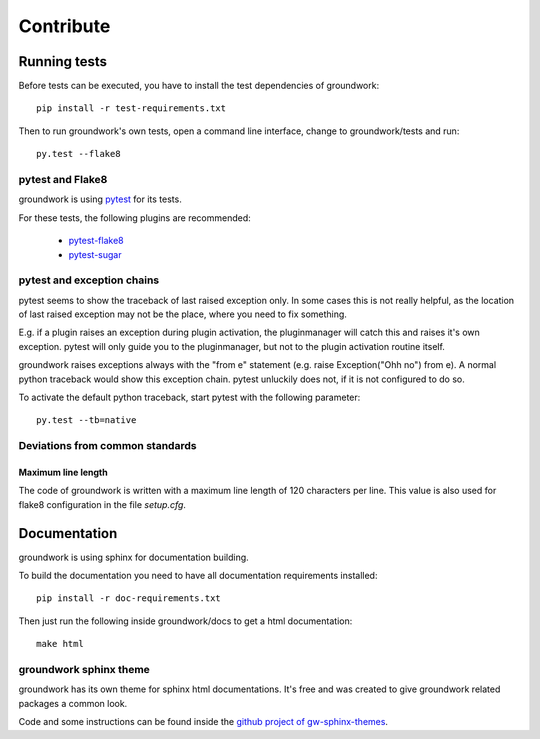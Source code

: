 Contribute
**********

Running tests
=============
Before tests can be executed, you have to install the test dependencies of groundwork::

    pip install -r test-requirements.txt

Then to run groundwork's own tests, open a command line interface, change to groundwork/tests and run::

    py.test --flake8


pytest and Flake8
-----------------
groundwork is using `pytest <http://docs.pytest.org/en/latest/>`_ for its tests.

For these tests, the following plugins are recommended:

 * `pytest-flake8 <https://pypi.python.org/pypi/flake8/1.6.1>`_
 * `pytest-sugar <https://pypi.python.org/pypi/pytest-sugar>`_


pytest and exception chains
---------------------------

pytest seems to show the traceback of last raised exception only.
In some cases this is not really helpful, as the location of last raised exception may not be the place, where you need
to fix something.

E.g. if a plugin raises an exception during plugin activation, the pluginmanager will catch this and raises
it's own exception. pytest will only guide you to the pluginmanager, but not to the plugin activation routine itself.

groundwork raises exceptions always with the "from e" statement (e.g. raise Exception("Ohh no") from e).
A normal python traceback would show this exception chain. pytest unluckily does not, if it is not configured to do so.

To activate the default python traceback, start pytest with the following parameter::

    py.test --tb=native



Deviations from common standards
--------------------------------

Maximum line length
^^^^^^^^^^^^^^^^^^^
The code of groundwork is written with a maximum line length of 120 characters per line.
This value is also used for flake8 configuration in the file *setup.cfg*.


Documentation
=============
groundwork is using sphinx for documentation building.

To build the documentation you need to have all documentation requirements installed::

    pip install -r doc-requirements.txt

Then just run the following inside groundwork/docs to get a html documentation::

    make html

groundwork sphinx theme
-----------------------

groundwork has its own theme for sphinx html documentations. It's free and was created to give
groundwork related packages a common look.

Code and some instructions can be found inside the `github project of gw-sphinx-themes <https://github
.com/useblocks/gw-sphinx-themes>`_.





